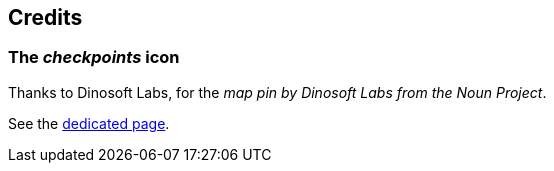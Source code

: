 == Credits

=== The _checkpoints_ icon

Thanks to Dinosoft Labs, for the _map pin by Dinosoft Labs from the Noun Project_.

See the link:https://thenounproject.com/search/?q=checkpoint&i=1177869[dedicated page].
